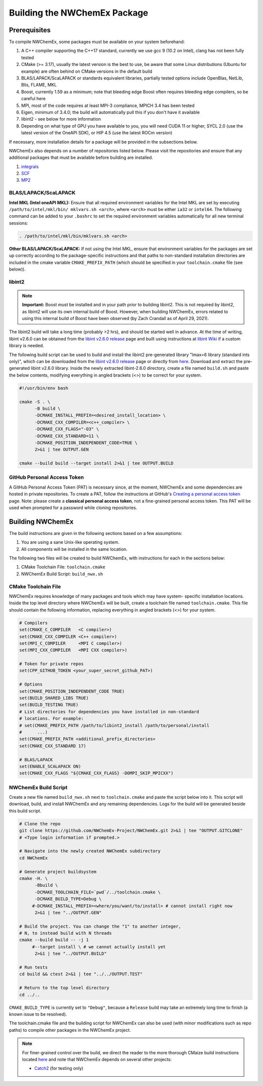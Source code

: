.. Copyright 2022 NWChemEx-Project
..
.. Licensed under the Apache License, Version 2.0 (the "License");
.. you may not use this file except in compliance with the License.
.. You may obtain a copy of the License at
..
.. http://www.apache.org/licenses/LICENSE-2.0
..
.. Unless required by applicable law or agreed to in writing, software
.. distributed under the License is distributed on an "AS IS" BASIS,
.. WITHOUT WARRANTIES OR CONDITIONS OF ANY KIND, either express or implied.
.. See the License for the specific language governing permissions and
.. limitations under the License.

Building the NWChemEx Package
=============================

Prerequisites
-------------

To compile NWChemEx, some packages must be available on your system beforehand:

#. A C++ compiler supporting the C++17 standard, currently we use gcc 9 (10.2 
   on Intel), clang has not been fully tested
#. CMake (>= 3.17), usually the latest version is the best to use, be aware 
   that some Linux distributions (Ubuntu for example) are often behind on 
   CMake versions in the default build
#. BLAS/LAPACK/ScaLAPACK or standards equivalent libraries, partially tested 
   options include OpenBlas, NetLib, Blis, FLAME, MKL
#. Boost, currently 1.59 as a minimum; note that bleeding edge Boost often 
   requires bleeding edge compilers, so be careful here
#. MPI, most of the code requires at least MPI-3 compliance, MPICH 3.4 has 
   been tested
#. Eigen, minimum of 3.4.0; the build will automatically pull this if you 
   don't have it available
#. libint2 - see below for more information
#. Depending on what type of GPU you have available to you, you will need CUDA
   11 or higher, SYCL 2.0 (use the latest version of the OneAPI SDK), or HIP 
   4.5 (use the latest ROCm version)

If necessary, more installation details for a package will be provided in the
subsections below.

NWChemEx also depends on a number of repositories listed below. Please visit 
the repositories and ensure that any additional packages that must be available
before building are installed.

#. `integrals <https://github.com/NWChemEx-Project/Integrals>`__
#. `SCF <https://github.com/NWChemEx-Project/SCF>`__
#. `MP2 <https://github.com/NWChemEx-Project/MP2>`__

BLAS/LAPACK/ScaLAPACK
^^^^^^^^^^^^^^^^^^^^^

**Intel MKL (Intel oneAPI MKL):** Ensure that all required environment 
variables for the Intel MKL are set by executing ``/path/to/intel/mkl/bin/
mklvars.sh <arch>``, where ``<arch>`` must be either ``ia32`` or ``intel64``.
The following command can be added to your ``.bashrc`` to set the required 
environment variables automatically for all new terminal sessions:

.. code-block:: bash

   . /path/to/intel/mkl/bin/mklvars.sh <arch>

**Other BLAS/LAPACK/ScaLAPACK:** If not using the Intel MKL, ensure that 
environment variables for the packages are set up correctly according to the
package-specific instructions and that paths to non-standard installation 
directories are included in the cmake variable ``CMAKE_PREFIX_PATH`` (which 
should be specified in your ``toolchain.cmake`` file (see below)).

libint2
^^^^^^^
.. note::
   **Important:** Boost must be installed and in your path prior to building
   libint2. This is not required by libint2, as libint2 will use its own
   internal build of Boost. However, when building NWChemEx, errors related
   to using this internal build of Boost have been observed (by Zach Crandall
   as of April 29, 2021).

The libint2 build will take a long time (probably >2 hrs), and should be 
started well in advance. At the time of writing, libint v2.6.0 can be obtained 
from the `libint v2.6.0 release <https://github.com/evaleev/libint/releases/
tag/v2.6.0>`__ page and built using instructions at `libint Wiki 
<https://github.com/evaleev/libint/wiki>`__ if a custom library is needed.

The following build script can be used to build and install the libint2
pre-generated library "lmax=6 library (standard ints only)", which can be
downloaded from the
`libint v2.6.0 release <https://github.com/evaleev/libint/releases/tag/
v2.6.0>`__ page or directly from `here <https://github.com/evaleev/libint/
releases/download/v2.6.0/libint-2.6.0.tgz>`__. Download and extract the 
pre-generated libint v2.6.0 library. Inside the newly extracted libint-2.6.0 
directory, create a file named ``build.sh`` and paste the below contents, 
modifying everything in angled brackets (<>) to be correct for your system.

.. code-block:: bash

   #!/usr/bin/env bash
    
   cmake -S . \
         -B build \
	 -DCMAKE_INSTALL_PREFIX=<desired_install_location> \
	 -DCMAKE_CXX_COMPILER=<c++_compiler> \
	 -DCMAKE_CXX_FLAGS="-O3" \
	 -DCMAKE_CXX_STANDARD=11 \
	 -DCMAKE_POSITION_INDEPENDENT_CODE=TRUE \
	 2>&1 | tee OUTPUT.GEN
	 
   cmake --build build --target install 2>&1 | tee OUTPUT.BUILD

GitHub Personal Access Token
^^^^^^^^^^^^^^^^^^^^^^^^^^^^

A GitHub Personal Access Token (PAT) is necessary since, at the moment, 
NWChemEx and some dependencies are hosted in private repositories. To create a 
PAT, follow the instructions at GitHub's `Creating a personal access token
<https://docs.github.com/en/github/authenticating-to-github/
creating-a-personal-access-token>`_ page. Note: please create a **classical 
personal access token**, not a fine-grained personal access token. This PAT 
will be used when prompted for a password while cloning repositories.


Building NWChemEx
-----------------

The build instructions are given in the following sections based on a few
assumptions:

#. You are using a sane Unix-like operating system.
#. All components will be installed in the same location.

The following two files will be created to build NWChemEx, with instructions 
for each in the sections below:

#. CMake Toolchain File: ``toolchain.cmake``
#. NWChemEx Build Script: ``build_nwx.sh``

CMake Toolchain File
^^^^^^^^^^^^^^^^^^^^

NWChemEx requires knowledge of many packages and tools which may have system-
specific installation locations. Inside the top level directory where NWChemEx
will be built, create a toolchain file named ``toolchain.cmake``. This file
should contain the following information, replacing everything in angled
brackets (<>) for your system.

.. code-block:: cmake

   # Compilers
   set(CMAKE_C_COMPILER   <C compiler>)
   set(CMAKE_CXX_COMPILER <C++ compiler>)
   set(MPI_C_COMPILER     <MPI C compiler>)
   set(MPI_CXX_COMPILER   <MPI CXX compiler>)

   # Token for private repos
   set(CPP_GITHUB_TOKEN <your_super_secret_github_PAT>)

   # Options
   set(CMAKE_POSITION_INDEPENDENT_CODE TRUE)
   set(BUILD_SHARED_LIBS TRUE)
   set(BUILD_TESTING TRUE)
   # List directories for dependencies you have installed in non-standard
   # locations. For example:
   # set(CMAKE_PREFIX_PATH /path/to/libint2_install /path/to/personal/install
   #      ...)
   set(CMAKE_PREFIX_PATH <additional_prefix_directories>
   set(CMAKE_CXX_STANDARD 17)

   # BLAS/LAPACK
   set(ENABLE_SCALAPACK ON)
   set(CMAKE_CXX_FLAGS "${CMAKE_CXX_FLAGS} -DOMPI_SKIP_MPICXX")


NWChemEx Build Script
^^^^^^^^^^^^^^^^^^^^^

Create a new file named ``build_nwx.sh`` next to ``toolchain.cmake`` and paste
the script below into it. This script will download, build, and install NWChemEx 
and any remaining dependencies. Logs for the build will be generated beside this
build script.

.. code-block:: bash

   # Clone the repo
   git clone https://github.com/NWChemEx-Project/NWChemEx.git 2>&1 | tee "OUTPUT.GITCLONE"
   # <Type login information if prompted.>
   
   # Navigate into the newly created NWChemEx subdirectory
   cd NWChemEx
   
   # Generate project buildsystem
   cmake -H. \
         -Bbuild \
         -DCMAKE_TOOLCHAIN_FILE=`pwd`/../toolchain.cmake \
         -DCMAKE_BUILD_TYPE=Debug \
        #-DCMAKE_INSTALL_PREFIX=<where/you/want/to/install> # cannot install right now
         2>&1 | tee "../OUTPUT.GEN"

   # Build the project. You can change the "1" to another integer,
   # N, to instead build with N threads
   cmake --build build -- -j 1
        #--target install \ # we cannot actually install yet
         2>&1 | tee "../OUTPUT.BUILD"

   # Run tests
   cd build && ctest 2>&1 | tee "../../OUTPUT.TEST"

   # Return to the top level directory
   cd ../..

``CMAKE_BUILD_TYPE`` is currently set to ``"Debug"``, because a ``Release`` 
build may take an extremely long time to finish (a known issue to be resolved).

The toolchain.cmake file and the building script for NWChemEx can also be used 
(with minor modifications such as repo paths) to compile other packages in the 
NWChemEx project.

.. note::
   For finer-grained control over the build, we direct the reader to the more
   thorough CMaize build instructions located `here 
   <https://cmakepackagingproject.readthedocs.io/en/latest/?badge=latest>`_
   and note that NWChemEx depends on several other projects:
       
   * `Catch2 <https://github.com/catchorg/Catch2>`_ (for testing only)


